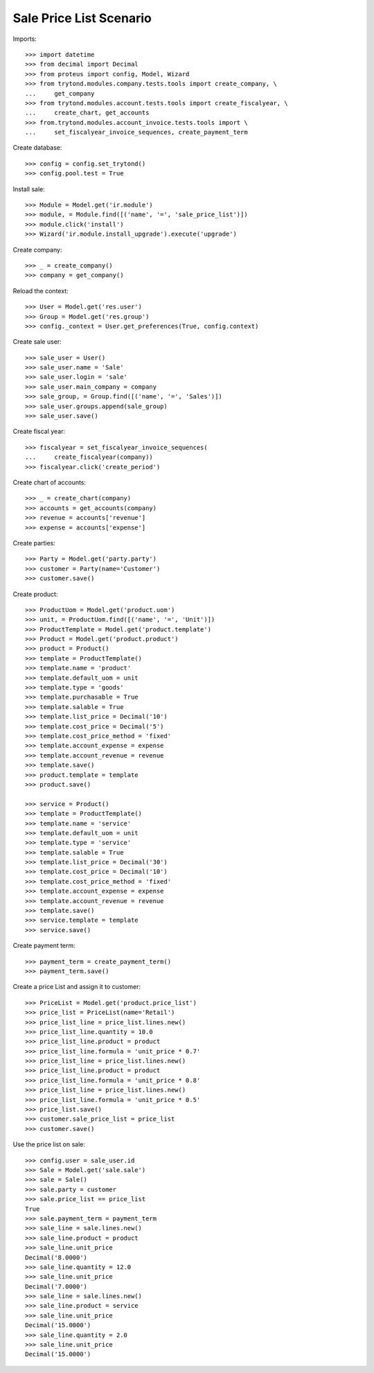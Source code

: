 ========================
Sale Price List Scenario
========================

Imports::

    >>> import datetime
    >>> from decimal import Decimal
    >>> from proteus import config, Model, Wizard
    >>> from trytond.modules.company.tests.tools import create_company, \
    ...     get_company
    >>> from trytond.modules.account.tests.tools import create_fiscalyear, \
    ...     create_chart, get_accounts
    >>> from.trytond.modules.account_invoice.tests.tools import \
    ...     set_fiscalyear_invoice_sequences, create_payment_term

Create database::

    >>> config = config.set_trytond()
    >>> config.pool.test = True

Install sale::

    >>> Module = Model.get('ir.module')
    >>> module, = Module.find([('name', '=', 'sale_price_list')])
    >>> module.click('install')
    >>> Wizard('ir.module.install_upgrade').execute('upgrade')

Create company::

    >>> _ = create_company()
    >>> company = get_company()

Reload the context::

    >>> User = Model.get('res.user')
    >>> Group = Model.get('res.group')
    >>> config._context = User.get_preferences(True, config.context)

Create sale user::

    >>> sale_user = User()
    >>> sale_user.name = 'Sale'
    >>> sale_user.login = 'sale'
    >>> sale_user.main_company = company
    >>> sale_group, = Group.find([('name', '=', 'Sales')])
    >>> sale_user.groups.append(sale_group)
    >>> sale_user.save()

Create fiscal year::

    >>> fiscalyear = set_fiscalyear_invoice_sequences(
    ...     create_fiscalyear(company))
    >>> fiscalyear.click('create_period')

Create chart of accounts::

    >>> _ = create_chart(company)
    >>> accounts = get_accounts(company)
    >>> revenue = accounts['revenue']
    >>> expense = accounts['expense']

Create parties::

    >>> Party = Model.get('party.party')
    >>> customer = Party(name='Customer')
    >>> customer.save()

Create product::

    >>> ProductUom = Model.get('product.uom')
    >>> unit, = ProductUom.find([('name', '=', 'Unit')])
    >>> ProductTemplate = Model.get('product.template')
    >>> Product = Model.get('product.product')
    >>> product = Product()
    >>> template = ProductTemplate()
    >>> template.name = 'product'
    >>> template.default_uom = unit
    >>> template.type = 'goods'
    >>> template.purchasable = True
    >>> template.salable = True
    >>> template.list_price = Decimal('10')
    >>> template.cost_price = Decimal('5')
    >>> template.cost_price_method = 'fixed'
    >>> template.account_expense = expense
    >>> template.account_revenue = revenue
    >>> template.save()
    >>> product.template = template
    >>> product.save()

    >>> service = Product()
    >>> template = ProductTemplate()
    >>> template.name = 'service'
    >>> template.default_uom = unit
    >>> template.type = 'service'
    >>> template.salable = True
    >>> template.list_price = Decimal('30')
    >>> template.cost_price = Decimal('10')
    >>> template.cost_price_method = 'fixed'
    >>> template.account_expense = expense
    >>> template.account_revenue = revenue
    >>> template.save()
    >>> service.template = template
    >>> service.save()

Create payment term::

    >>> payment_term = create_payment_term()
    >>> payment_term.save()

Create a price List and assign it to customer::

    >>> PriceList = Model.get('product.price_list')
    >>> price_list = PriceList(name='Retail')
    >>> price_list_line = price_list.lines.new()
    >>> price_list_line.quantity = 10.0
    >>> price_list_line.product = product
    >>> price_list_line.formula = 'unit_price * 0.7'
    >>> price_list_line = price_list.lines.new()
    >>> price_list_line.product = product
    >>> price_list_line.formula = 'unit_price * 0.8'
    >>> price_list_line = price_list.lines.new()
    >>> price_list_line.formula = 'unit_price * 0.5'
    >>> price_list.save()
    >>> customer.sale_price_list = price_list
    >>> customer.save()

Use the price list on sale::

    >>> config.user = sale_user.id
    >>> Sale = Model.get('sale.sale')
    >>> sale = Sale()
    >>> sale.party = customer
    >>> sale.price_list == price_list
    True
    >>> sale.payment_term = payment_term
    >>> sale_line = sale.lines.new()
    >>> sale_line.product = product
    >>> sale_line.unit_price
    Decimal('8.0000')
    >>> sale_line.quantity = 12.0
    >>> sale_line.unit_price
    Decimal('7.0000')
    >>> sale_line = sale.lines.new()
    >>> sale_line.product = service
    >>> sale_line.unit_price
    Decimal('15.0000')
    >>> sale_line.quantity = 2.0
    >>> sale_line.unit_price
    Decimal('15.0000')
